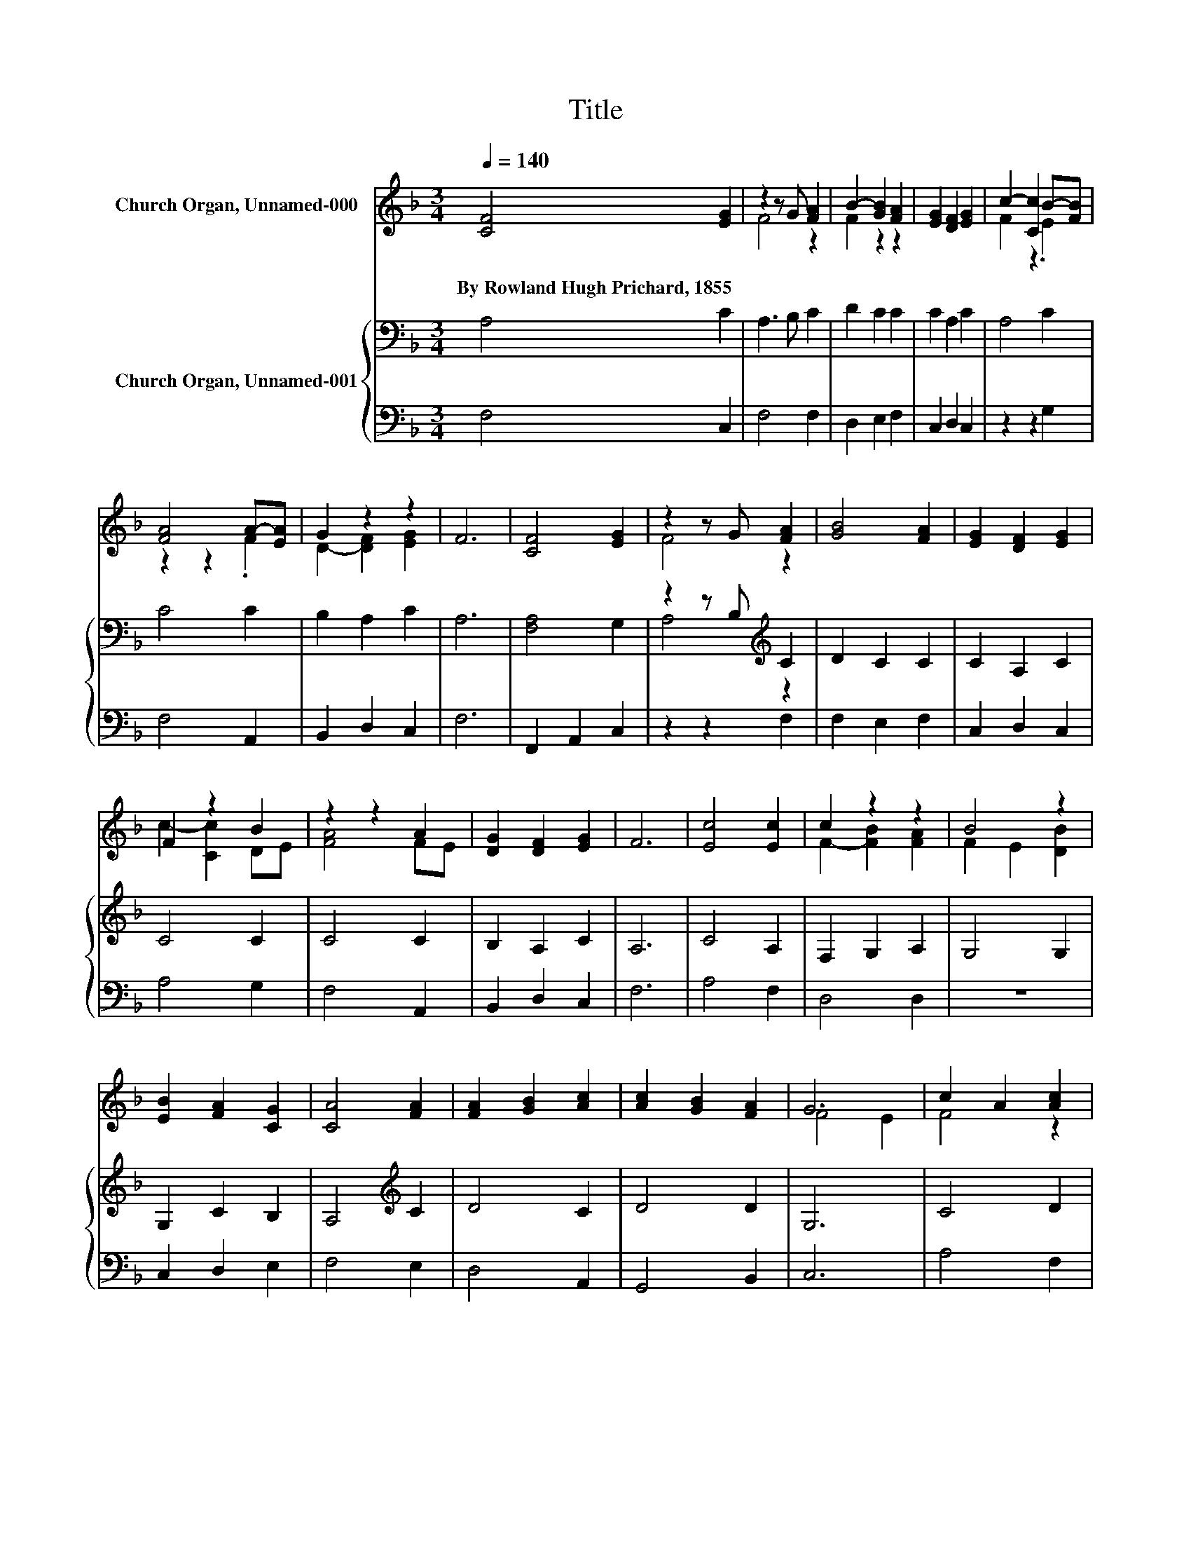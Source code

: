 X:1
T:Title
%%score ( 1 2 ) { ( 3 5 ) | 4 }
L:1/8
Q:1/4=140
M:3/4
K:F
V:1 treble nm="Church Organ, Unnamed-000"
V:2 treble 
V:3 bass nm="Church Organ, Unnamed-001"
V:5 bass 
V:4 bass 
V:1
 [CF]4 [EG]2 | z2 z G [FA]2 | B2- [GB]2 [FA]2 | [EG]2 [DF]2 [EG]2 | c2- [Cc]2 B-[FB] | %5
w: By~Rowland~Hugh~Prichard,~1855 *|||||
 [FA]4 A-[EA] | G2 z2 z2 | F6 | [CF]4 [EG]2 | z2 z G [FA]2 | [GB]4 [FA]2 | [EG]2 [DF]2 [EG]2 | %12
w: |||||||
 F2 z2 B2 | z2 z2 A2 | [DG]2 [DF]2 [EG]2 | F6 | [Ec]4 [Ec]2 | c2 z2 z2 | B4 z2 | %19
w: |||||||
 [EB]2 [FA]2 [CG]2 | [CA]4 [FA]2 | [FA]2 [GB]2 [Ac]2 | [Ac]2 [GB]2 [FA]2 | G6 | c2 A2 [Ac]2 | %25
w: ||||||
 .[GB]2 G2 [GB]2 | [FA]2 [CF]2 [FA]2 | G[EA] BA [CG]2 | c4 z2 | [Dd]2 [Fc]2 [FB]2 | [FA]4 [EG]2 | %31
w: ||||||
 F6- | F2 z2 z2 |] %33
w: ||
V:2
 x6 | F4 z2 | F2 z2 z2 | x6 | F2 z2 .E2 | z2 z2 .F2 | D2- [DF]2 [EG]2 | x6 | x6 | F4 z2 | x6 | x6 | %12
 c2- [Cc]2 DE | [FA]4 FE | x6 | x6 | x6 | F2- [FB]2 [FA]2 | F2 E2 [DB]2 | x6 | x6 | x6 | x6 | %23
 F4 E2 | F4 z2 | x6 | x6 | z2 F2 z2 | C2 F2 [_Ec]2 | x6 | x6 | x6 | x6 |] %33
V:3
 A,4 C2 | A,3 B, C2 | D2 C2 C2 | C2 A,2 C2 | A,4 C2 | C4 C2 | B,2 A,2 C2 | A,6 | [F,A,]4 G,2 | %9
 z2 z B,[K:treble] C2 | D2 C2 C2 | C2 A,2 C2 | C4 C2 | C4 C2 | B,2 A,2 C2 | A,6 | C4 A,2 | %17
 F,2 G,2 A,2 | G,4 G,2 | G,2 C2 B,2 | A,4[K:treble] C2 | D4 C2 | D4 D2 | G,6 | C4 D2 | D4 C2 | %26
 C2[K:bass] A,2 =B,2 | C2 B,2 B,2 | A,4[K:treble] C2 | B,2 C2 D2 | C4[K:bass] B,2 | A,6- | %32
 A,2 z2 z2 |] %33
V:4
 F,4 C,2 | F,4 F,2 | D,2 E,2 F,2 | C,2 D,2 C,2 | z2 z2 G,2 | F,4 A,,2 | B,,2 D,2 C,2 | F,6 | %8
 F,,2 A,,2 C,2 | z2 z2 F,2 | F,2 E,2 F,2 | C,2 D,2 C,2 | A,4 G,2 | F,4 A,,2 | B,,2 D,2 C,2 | F,6 | %16
 A,4 F,2 | D,4 D,2 | z6 | C,2 D,2 E,2 | F,4 E,2 | D,4 A,,2 | G,,4 B,,2 | C,6 | A,4 F,2 | %25
 F,2 E,D, E,2 | F,2 E,2 D,2 | E,C, D,2 E,2 | F,4 A,,2 | B,,2 A,,2 B,,2 | C,4 C,2 | [F,,F,]6- | %32
 [F,,F,]2 z2 z2 |] %33
V:5
 x6 | x6 | x6 | x6 | x6 | x6 | x6 | x6 | x6 | A,4[K:treble] z2 | x6 | x6 | x6 | x6 | x6 | x6 | x6 | %17
 x6 | x6 | x6 | x4[K:treble] x2 | x6 | x6 | x6 | x6 | x6 | x2[K:bass] x4 | x6 | x4[K:treble] x2 | %29
 x6 | x4[K:bass] x2 | x6 | x6 |] %33

